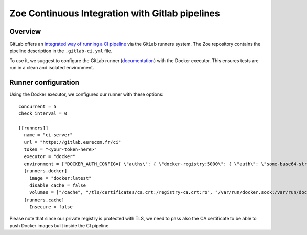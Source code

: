 .. _ci-gitlab:

Zoe Continuous Integration with Gitlab pipelines
================================================

Overview
--------

GitLab offers an `integrated way of running a CI pipeline <https://docs.gitlab.com/ce/ci/README.html>`_ via the GitLab runners system. The Zoe repository contains the pipeline description in the ``.gitlab-ci.yml`` file.

To use it, we suggest to configure the GitLab runner (`documentation <https://docs.gitlab.com/runner/>`_) with the Docker executor. This ensures tests are run in a clean and isolated environment.

Runner configuration
--------------------

Using the Docker executor, we configured our runner with these options::

    concurrent = 5
    check_interval = 0

    [[runners]]
      name = "ci-server"
      url = "https://gitlab.eurecom.fr/ci"
      token = "<your-token-here>"
      executor = "docker"
      environment = ["DOCKER_AUTH_CONFIG={ \"auths\": { \"docker-registry:5000\": { \"auth\": \"some-base64-string\" } } }", "DOCKER_REGISTRY=docker-registry:5000"]
      [runners.docker]
        image = "docker:latest"
        disable_cache = false
        volumes = ["/cache", "/tls/certificates/ca.crt:/registry-ca.crt:ro", "/var/run/docker.sock:/var/run/docker.sock"]
      [runners.cache]
        Insecure = false

Please note that since our private registry is protected with TLS, we need to pass also the CA certificate to be able to push Docker images built inside the CI pipeline.
